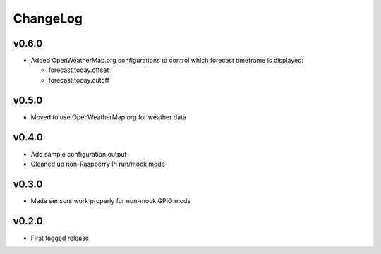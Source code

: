 =========
ChangeLog
=========


v0.6.0
======

* Added OpenWeatherMap.org configurations to control which
  forecast timeframe is displayed:

  * forecast.today.offset
  * forecast.today.cutoff


v0.5.0
======

* Moved to use OpenWeatherMap.org for weather data


v0.4.0
======

* Add sample configuration output
* Cleaned up non-Raspberry Pi run/mock mode


v0.3.0
======

* Made sensors work properly for non-mock GPIO mode


v0.2.0
======

* First tagged release
